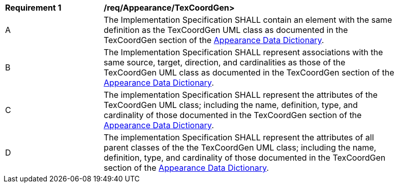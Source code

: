 [[req_Appearance_TexCoordGen]]
[width="90%",cols="2,6"]
|===
^|*Requirement  {counter:req-id}* |*/req/Appearance/TexCoordGen>* 
^|A |The Implementation Specification SHALL contain an element with the same definition as the TexCoordGen UML class as documented in the TexCoordGen section of the <<TexCoordGen-section,Appearance Data Dictionary>>.
^|B |The Implementation Specification SHALL represent associations with the same source, target, direction, and cardinalities as those of the TexCoordGen UML class as documented in the TexCoordGen section of the <<TexCoordGen-section,Appearance Data Dictionary>>.
^|C |The implementation Specification SHALL represent the attributes of the TexCoordGen UML class; including the name, definition, type, and cardinality of those documented in the TexCoordGen section of the <<TexCoordGen-section,Appearance Data Dictionary>>.
^|D |The implementation Specification SHALL represent the attributes of all parent classes of the the TexCoordGen UML class; including the name, definition, type, and cardinality of those documented in the TexCoordGen section of the <<TexCoordGen-section,Appearance Data Dictionary>>.
|===
